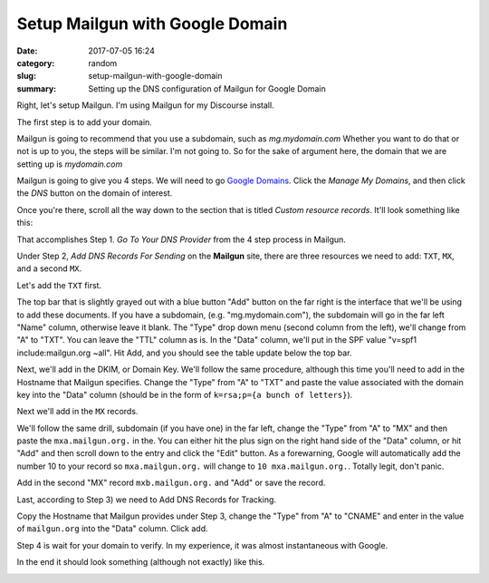 ################################
Setup Mailgun with Google Domain
################################

:date: 2017-07-05 16:24
:category: random
:slug: setup-mailgun-with-google-domain
:summary: Setting up the DNS configuration of Mailgun for Google Domain

Right, let's setup Mailgun. I'm using Mailgun for my Discourse install.

The first step is to add your domain.

Mailgun is going to recommend that you use a subdomain, such as *mg.mydomain.com*
Whether you want to do that or not is up to you, the steps will be similar. I'm not going to. So for the sake of argument here, the domain that we are setting up is *mydomain.com*

Mailgun is going to give you 4 steps. We will need to go `Google Domains`_. Click the *Manage My Domains*, and then click the *DNS* button on the domain of interest.

Once you're there, scroll all the way down to the section that is titled *Custom resource records*. It'll look something like this:

.. image:: {filename}/images/google-domain-1.png
  :width: 400
  :height: 100

That accomplishes Step 1. *Go To Your DNS Provider* from the 4 step process in Mailgun.

Under Step 2, *Add DNS Records For Sending* on the **Mailgun** site, there are three resources we need to add: ``TXT``, ``MX``, and a second ``MX``.

Let's add the ``TXT`` first. 

The top bar that is slightly grayed out with a blue button "Add" button on the far right is the interface that we'll be using to add these documents. If you have a subdomain, (e.g. "mg.mydomain.com"), the subdomain will go in the far left "Name" column, otherwise leave it blank. The "Type" drop down menu (second column from the left), we'll change from "A" to "TXT". You can leave the "TTL" column  as is. In the "Data" column, we'll put in the SPF value "v=spf1 include:mailgun.org ~all". Hit Add, and you should see the table update below the top bar.

Next, we'll add in the DKIM, or Domain Key. We'll follow the same procedure, although this time you'll need to add in the Hostname that Mailgun specifies. Change the "Type" from "A" to "TXT" and paste the value associated with the domain key into the "Data" column (should be in the form of ``k=rsa;p={a bunch of letters}``).

Next we'll add in the ``MX`` records.

We'll follow the same drill, subdomain (if you have one) in the far left, change the "Type" from "A" to "MX" and then paste the ``mxa.mailgun.org.`` in the. You can either hit the plus sign on the right hand side of the "Data" column, or hit "Add" and then scroll down to the entry and click the "Edit" button. As a forewarning, Google will automatically add the number 10 to your record so ``mxa.mailgun.org.`` will change to ``10 mxa.mailgun.org.``. Totally legit, don't panic. 

Add in the second "MX" record ``mxb.mailgun.org.`` and "Add" or save the record.

Last, according to Step 3) we need to Add DNS Records for Tracking.

Copy the Hostname that Mailgun provides under Step 3, change the "Type" from "A" to "CNAME" and enter in the value of ``mailgun.org`` into the "Data" column. Click add.

Step 4 is wait for your domain to verify. In my experience, it was almost instantaneous with Google.

In the end it should look something (although not exactly) like this.

.. image:: {filename}/images/google-domain-2.png
  :width: 600
  :height: 424

.. _`Google Domains`: https://domains.google/#/
